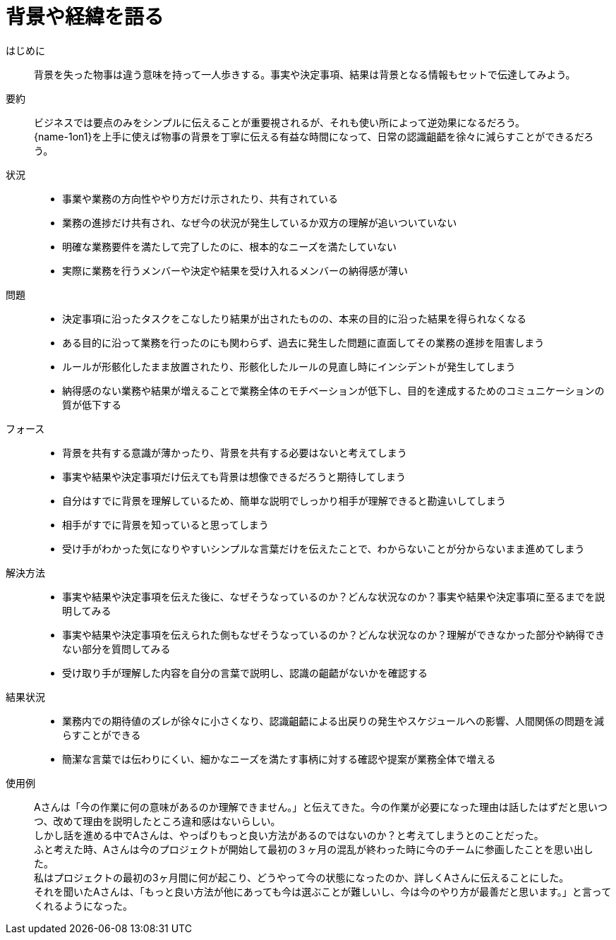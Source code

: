 = 背景や経緯を語る

はじめに::
背景を失った物事は違う意味を持って一人歩きする。事実や決定事項、結果は背景となる情報もセットで伝達してみよう。

要約::
ビジネスでは要点のみをシンプルに伝えることが重要視されるが、それも使い所によって逆効果になるだろう。 +
{name-1on1}を上手に使えば物事の背景を丁寧に伝える有益な時間になって、日常の認識齟齬を徐々に減らすことができるだろう。

状況::
* 事業や業務の方向性ややり方だけ示されたり、共有されている
* 業務の進捗だけ共有され、なぜ今の状況が発生しているか双方の理解が追いついていない
* 明確な業務要件を満たして完了したのに、根本的なニーズを満たしていない
* 実際に業務を行うメンバーや決定や結果を受け入れるメンバーの納得感が薄い

問題::
* 決定事項に沿ったタスクをこなしたり結果が出されたものの、本来の目的に沿った結果を得られなくなる
* ある目的に沿って業務を行ったのにも関わらず、過去に発生した問題に直面してその業務の進捗を阻害しまう
* ルールが形骸化したまま放置されたり、形骸化したルールの見直し時にインシデントが発生してしまう
* 納得感のない業務や結果が増えることで業務全体のモチベーションが低下し、目的を達成するためのコミュニケーションの質が低下する

フォース::
* 背景を共有する意識が薄かったり、背景を共有する必要はないと考えてしまう
* 事実や結果や決定事項だけ伝えても背景は想像できるだろうと期待してしまう
* 自分はすでに背景を理解しているため、簡単な説明でしっかり相手が理解できると勘違いしてしまう
* 相手がすでに背景を知っていると思ってしまう
* 受け手がわかった気になりやすいシンプルな言葉だけを伝えたことで、わからないことが分からないまま進めてしまう

解決方法::
* 事実や結果や決定事項を伝えた後に、なぜそうなっているのか？どんな状況なのか？事実や結果や決定事項に至るまでを説明してみる
* 事実や結果や決定事項を伝えられた側もなぜそうなっているのか？どんな状況なのか？理解ができなかった部分や納得できない部分を質問してみる
* 受け取り手が理解した内容を自分の言葉で説明し、認識の齟齬がないかを確認する

結果状況::
* 業務内での期待値のズレが徐々に小さくなり、認識齟齬による出戻りの発生やスケジュールへの影響、人間関係の問題を減らすことができる
* 簡潔な言葉では伝わりにくい、細かなニーズを満たす事柄に対する確認や提案が業務全体で増える

使用例::
Aさんは「今の作業に何の意味があるのか理解できません。」と伝えてきた。今の作業が必要になった理由は話したはずだと思いつつ、改めて理由を説明したところ違和感はないらしい。 +
しかし話を進める中でAさんは、やっぱりもっと良い方法があるのではないのか？と考えてしまうとのことだった。 +
ふと考えた時、Aさんは今のプロジェクトが開始して最初の３ヶ月の混乱が終わった時に今のチームに参画したことを思い出した。 +
私はプロジェクトの最初の3ヶ月間に何が起こり、どうやって今の状態になったのか、詳しくAさんに伝えることにした。 +
それを聞いたAさんは、「もっと良い方法が他にあっても今は選ぶことが難しいし、今は今のやり方が最善だと思います。」と言ってくれるようになった。



